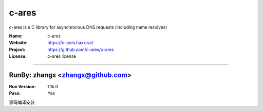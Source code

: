 ##########################
c-ares
##########################

c-ares is a C library for asynchronous DNS requests (including name resolves)

:Name: c-ares
:Website: https://c-ares.haxx.se/
:Project: https://github.com/c-ares/c-ares
:License: c-ares license

-----------------------------------------------------------------------

.. We like to keep the above content stable. edit before thinking. You are free to add your run log below

RunBy: zhangx <zhangx@github.com>
====================================

:Run Version: 1.15.0
:Pass: Yes


源码编译安装
